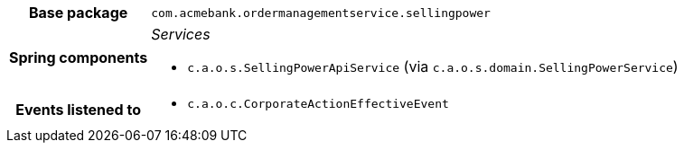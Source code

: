 [%autowidth.stretch, cols="h,a"]
|===
|Base package
|`com.acmebank.ordermanagementservice.sellingpower`
|Spring components
|_Services_

* `c.a.o.s.SellingPowerApiService` (via `c.a.o.s.domain.SellingPowerService`)
|Events listened to
|* `c.a.o.c.CorporateActionEffectiveEvent`
|===
